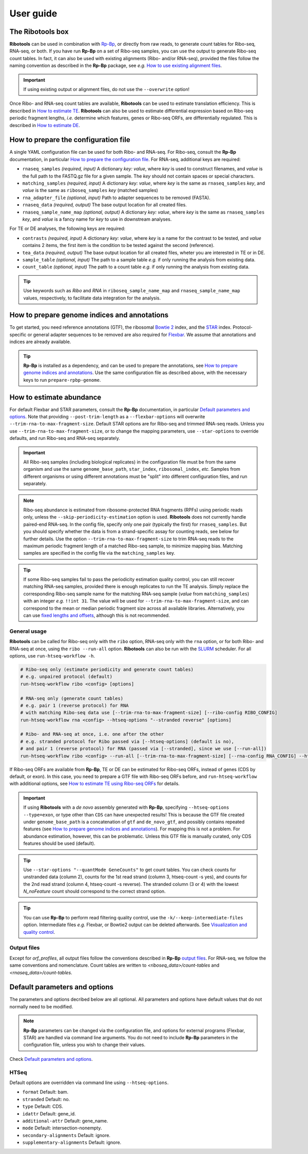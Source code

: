 .. _user_guide:

User guide
==========

The **Ribotools** box
---------------------

**Ribotools** can be used in combination with `Rp-Bp <http://rp-bp.readthedocs.io/en/latest/>`_, or directly from raw reads, to generate count tables for Ribo-seq, RNA-seq, or both. If you have run **Rp-Bp** on a set of Ribo-seq samples, you can use the output to generate Ribo-seq count tables. In fact, it can also be used with existing alignments (Ribo- and/or RNA-seq), provided the files follow the naming convention as described in the **Rp-Bp** package, see *e.g.* `How to use existing alignment files <https://rp-bp.readthedocs.io/en/latest/existing-alignments.html>`_.

.. important::

    If using existing output or alignment files, do not use the ``--overwrite`` option!

Once Ribo- and RNA-seq count tables are available, **Ribotools** can be used to estimate translation efficiency. This is described in `How to estimate TE <estimate-te.html>`_. **Ribotools** can also be used to estimate differential expression based on Ribo-seq periodic fragment lengths, *i.e.* determine which features, genes or Ribo-seq ORFs, are differentially regulated. This is described in `How to estimate DE <estimate-de.html>`_.

.. _top:
.. use with `back to top <#top>`_

How to prepare the configuration file
-------------------------------------

A single YAML configuration file can be used for both Ribo- and RNA-seq. For Ribo-seq, consult the **Rp-Bp** documentation, in particular `How to prepare the configuration file <https://rp-bp.readthedocs.io/en/latest/user-guide.html#how-to-prepare-the-configuration-file>`_. For RNA-seq, additional keys are required:


* ``rnaseq_samples`` *(required, input)* A dictionary *key: value*, where *key* is used to construct filenames, and *value* is the full path to the FASTQ.gz file for a given sample. The *key* should not contain spaces or special characters.
* ``matching_samples`` *(required, input)* A dictionary *key: value*, where *key* is the same as ``rnaseq_samples`` *key*, and *value* is the same as ``riboseq_samples`` *key* (matched samples)

* ``rna_adapter_file`` *(optional, input)* Path to adapter sequences to be removed (FASTA).

* ``rnaseq_data`` *(required, output)* The base output location for all created files.

* ``rnaseq_sample_name_map`` *(optional, output)* A dictionary *key: value*, where *key* is the same as ``rnaseq_samples`` *key*, and *value* is a fancy name for *key* to use in downstream analyses.


For TE or DE analyses, the following keys are required:

* ``contrasts`` *(required, input)* A dictionary *key: value*, where *key* is a name for the contrast to be tested, and *value* contains 2 items, the first item is the condition to be tested against the second (reference).

* ``tea_data`` *(required, output)* The base output location for all created files, wheter you are interested in TE or in DE.

* ``sample_table`` *(optional, input)* The path to a sample table *e.g.* if only running the analysis from existing data.
* ``count_table`` *(optional, input)* The path to a count table *e.g.* if only running the analysis from existing data.


.. A *template* configuration file is available to download with the Tutorials.

.. tip::

    Use keywords such as *Ribo* and *RNA* in ``riboseq_sample_name_map`` and ``rnaseq_sample_name_map`` values, respectively, to facilitate data integration for the analysis.


.. _prepare_genome:


How to prepare genome indices and annotations
---------------------------------------------

To get started, you need reference annotations (GTF), the ribosomal `Bowtie 2 <http://bowtie-bio.sourceforge.net/bowtie2/index.shtml>`_ index, and the `STAR <https://github.com/alexdobin/STAR>`_ index. Protocol-specific or general adapter sequences to be removed are also required for `Flexbar <https://github.com/seqan/flexbar/wiki/Manual>`_. We assume that annotations and indices are already available.

.. tip::

    **Rp-Bp** is installed as a dependency, and can be used to prepare the annotations, see `How to prepare genome indices and annotations <https://rp-bp.readthedocs.io/en/latest/user-guide.html#how-to-prepare-genome-indices-and-annotations>`_. Use the same configuration file as described above, with the necessary keys to run ``prepare-rpbp-genome``.


.. _alignment_workflow:

How to estimate abundance
-------------------------

For default Flexbar and STAR parameters, consult the **Rp-Bp** documentation, in particular `Default parameters and options <https://rp-bp.readthedocs.io/en/latest/user-guide.html#default-parameters-and-options>`_. Note that providing ``--post-trim-length`` as a ``--flexbar-options`` will overwrite ``--trim-rna-to-max-fragment-size``. Default STAR options are for Ribo-seq and trimmed RNA-seq reads. Unless you use ``--trim-rna-to-max-fragment-size``, or to change the mapping parameters, use ``--star-options`` to override defaults, and run Ribo-seq and RNA-seq separately.


.. important::

    All Ribo-seq samples (including biological replicates) in the configuration file must be from the same organism and use the same ``genome_base_path``, ``star_index``, ``ribosomal_index``, *etc.* Samples from different organisms or using different annotations must be "split" into different configuration files, and run separately.


.. note::

    Ribo-seq abundance is estimated from ribosome-protected RNA fragments (RPFs) using periodic reads only, unless the ``--skip-periodicity-estimation`` option is used. **Ribotools** does not currently handle paired-end RNA-seq. In the config file, specify only one pair (typically the first) for ``rnaseq_samples``. But you should specify whether the data is from a strand-specific assay for counting reads, see below for further details. Use the option ``--trim-rna-to-max-fragment-size`` to trim RNA-seq reads to the maximum periodic fragment length of a matched Ribo-seq sample, to minimize mapping bias. Matching samples are specified in the config file via the ``matching_samples`` key.


.. tip::

    If some Ribo-seq samples fail to pass the periodicity estimation quality control, you can still recover matching RNA-seq samples, provided there is enough replicates to run the TE analysis. Simply replace the corresponding Ribo-seq sample name for the matching RNA-seq sample (*value* from ``matching_samples``) with an integer *e.g.* ``!!int 31``. The value will be used for ``--trim-rna-to-max-fragment-size``, and can correspond to the mean or median periodic fragment size across all available libraries. Alternatively, you can use `fixed lengths and offsets <https://rp-bp.readthedocs.io/en/latest/user-guide.html#fixed-lengths-and-offsets>`_, although this is not recommended.



.. _ribotools_usage:

General usage
^^^^^^^^^^^^^

**Ribotools** can be called for Ribo-seq only with the ``ribo`` option, RNA-seq only with the ``rna`` option, or for both Ribo- and RNA-seq at once, using the ``ribo --run-all`` option. **Ribotools** can also be run with the `SLURM <http://slurm.schedmd.com>`_ scheduler. For all options, use ``run-htseq-workflow -h``.

.. code-block:: bash

    # Ribo-seq only (estimate periodicity and generate count tables)
    # e.g. unpaired protocol (default)
    run-htseq-workflow ribo <config> [options]

    # RNA-seq only (generate count tables)
    # e.g. pair 1 (reverse protocol) for RNA
    # with matching Ribo-seq data use [--trim-rna-to-max-fragment-size] [--ribo-config RIBO_CONFIG]
    run-htseq-workflow rna <config> --htseq-options "--stranded reverse" [options]

    # Ribo- and RNA-seq at once, i.e. one after the other
    # e.g. stranded protocol for Ribo passed via [--htseq-options] (default is no),
    # and pair 1 (reverse protocol) for RNA (passed via [--stranded], since we use [--run-all])
    run-htseq-workflow ribo <config> --run-all [--trim-rna-to-max-fragment-size] [--rna-config RNA_CONFIG] --htseq-options "--stranded yes" --stranded reverse [options]


If Ribo-seq ORFs are available from **Rp-Bp**, TE or DE can be estimated for Ribo-seq ORFs, instead of genes (CDS by default, or exon). In this case, you need to prepare a GTF file with Ribo-seq ORFs before, and ``run-htseq-workflow`` with additional options, see `How to estimate TE using Ribo-seq ORFs <ribo-seq-orfs.html>`_ for details.


.. important::

    If using **Ribotools** with a *de novo* assembly generated with **Rp-Bp**, specifying ``--htseq-options --type=exon``, or type other than ``CDS`` can have unexpected results! This is because the GTF file created under ``genome_base_path`` is a concatenation of ``gtf`` and ``de_novo_gtf``, and possibly contains repeated features (see `How to prepare genome indices and annotations <https://rp-bp.readthedocs.io/en/latest/user-guide.html#how-to-prepare-genome-indices-and-annotations>`_). For mapping this is not a problem. For abundance estimation, however, this can be problematic. Unless this GTF file is manually curated, only CDS features should be used (default).


.. tip::

    Use ``--star-options "--quantMode GeneCounts"`` to get count tables. You can check counts for unstranded data (column 2), counts for the 1st read strand (column 3, htseq-count -s yes), and counts for the 2nd read strand (column 4, htseq-count -s reverse). The stranded column (3 or 4) with the lowest *N_noFeature* count should correspond to the correct strand option.


.. tip::

    You can use **Rp-Bp** to perform read filtering quality control, use the ``-k/--keep-intermediate-files`` option. Intermediate files *e.g.* Flexbar, or Bowtie2 output can be deleted afterwards. See `Visualization and quality control <https://rp-bp.readthedocs.io/en/latest/apps.html>`_.


Output files
^^^^^^^^^^^^

Except for *orf_profiles*, all output files follow the conventions described in **Rp-Bp** `output files <https://rp-bp.readthedocs.io/en/latest/user-guide.html#id10>`_. For RNA-seq, we follow the same conventions and nomenclature. Count tables are written to *<riboseq_data>/count-tables* and *<rnaseq_data>/count-tables*.


Default parameters and options
------------------------------

The parameters and options decribed below are all optional. All parameters and options have default values that do not normally need to be modified.


.. note::

    **Rp-Bp** parameters can be changed via the configuration file, and options for external programs (Flexbar, STAR) are handled via command line arguments.
    You do not need to include **Rp-Bp** parameters in the configuration file, unless you wish to change their values.


Check `Default parameters and options <https://rp-bp.readthedocs.io/en/latest/user-guide.html#default-parameters-and-options>`_.


HTSeq
^^^^^

Default options are overridden via command line using ``--htseq-options``.


* ``format`` Default: bam.
* ``stranded`` Default: no.
* ``type`` Default: CDS.
* ``idattr`` Default: gene_id.
* ``additional-attr`` Default: gene_name.
* ``mode`` Default: intersection-nonempty.
* ``secondary-alignments`` Default: ignore.
* ``supplementary-alignments`` Default: ignore.
